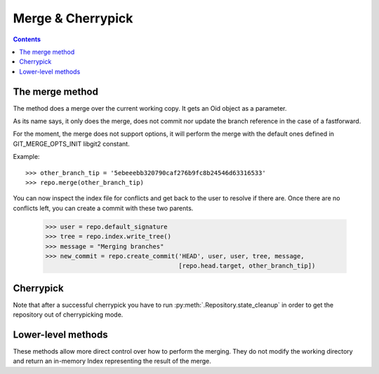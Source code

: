 **********************************************************************
Merge & Cherrypick
**********************************************************************

.. contents::

.. automethod:: pygit2.Repository.merge_base
.. automethod:: pygit2.Repository.merge
.. automethod:: pygit2.Repository.merge_analysis

The merge method
=================

The method does a merge over the current working copy.
It gets an Oid object as a parameter.

As its name says, it only does the merge, does not commit nor update the
branch reference in the case of a fastforward.

For the moment, the merge does not support options, it will perform the
merge with the default ones defined in GIT_MERGE_OPTS_INIT libgit2 constant.

Example::

    >>> other_branch_tip = '5ebeeebb320790caf276b9fc8b24546d63316533'
    >>> repo.merge(other_branch_tip)

You can now inspect the index file for conflicts and get back to the
user to resolve if there are. Once there are no conflicts left, you
can create a commit with these two parents.

   >>> user = repo.default_signature
   >>> tree = repo.index.write_tree()
   >>> message = "Merging branches"
   >>> new_commit = repo.create_commit('HEAD', user, user, tree, message,
                                       [repo.head.target, other_branch_tip])


Cherrypick
===================

.. automethod:: pygit2.Repository.cherrypick

Note that after a successful cherrypick you have to run
:py:meth:`.Repository.state_cleanup` in order to get the repository out
of cherrypicking mode.


Lower-level methods
===================

These methods allow more direct control over how to perform the
merging. They do not modify the working directory and return an
in-memory Index representing the result of the merge.

.. automethod:: pygit2.Repository.merge_commits
.. automethod:: pygit2.Repository.merge_trees
